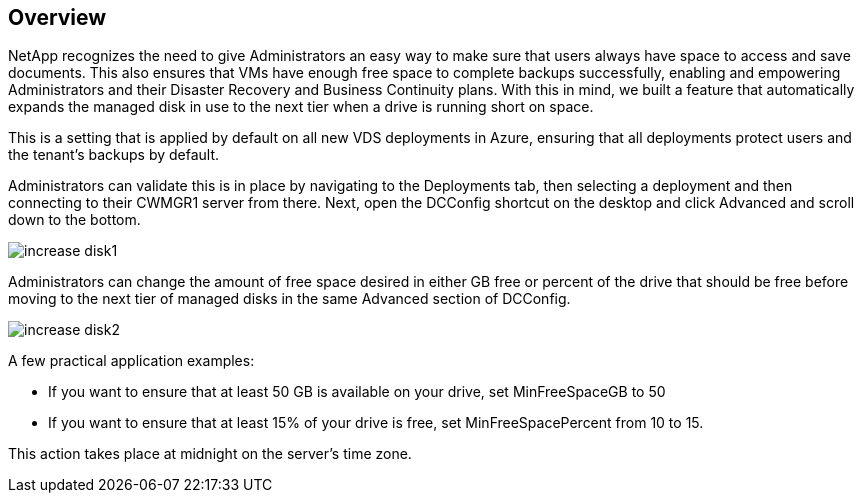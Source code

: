 == Overview
NetApp recognizes the need to give Administrators an easy way to make sure that users always have space to access and save documents. This also ensures that VMs have enough free space to complete backups successfully, enabling and empowering Administrators and their Disaster Recovery and Business Continuity plans. With this in mind, we built a feature that automatically expands the managed disk in use to the next tier when a drive is running short on space.

This is a setting that is applied by default on all new VDS deployments in Azure, ensuring that all deployments protect users and the tenant’s backups by default.

Administrators can validate this is in place by navigating to the Deployments tab, then selecting a deployment and then connecting to their CWMGR1 server from there. Next, open the DCConfig shortcut on the desktop and click Advanced and scroll down to the bottom.

image:increase_disk1.png[]


Administrators can change the amount of free space desired in either GB free or percent of the drive that should be free before moving to the next tier of managed disks in the same Advanced section of DCConfig.

image:increase_disk2.png[]

A few practical application examples:

* If you want to ensure that at least 50 GB is available on your drive, set MinFreeSpaceGB to 50
* If you want to ensure that at least 15% of your drive is free, set MinFreeSpacePercent from 10 to 15.

This action takes place at midnight on the server’s time zone.
